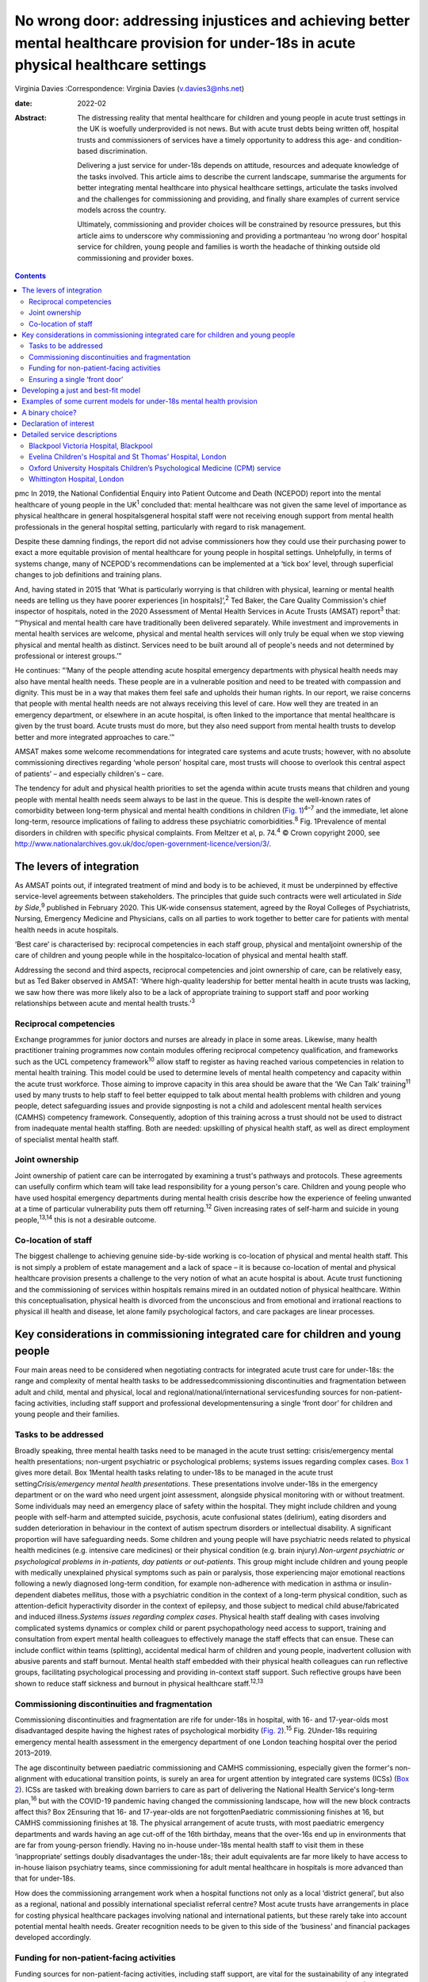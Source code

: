 =========================================================================================================================================
No wrong door: addressing injustices and achieving better mental healthcare provision for under-18s in acute physical healthcare settings
=========================================================================================================================================



Virginia Davies
:Correspondence: Virginia Davies (v.davies3@nhs.net)

:date: 2022-02

:Abstract:
   The distressing reality that mental healthcare for children and young
   people in acute trust settings in the UK is woefully underprovided is
   not news. But with acute trust debts being written off, hospital
   trusts and commissioners of services have a timely opportunity to
   address this age- and condition-based discrimination.

   Delivering a just service for under-18s depends on attitude,
   resources and adequate knowledge of the tasks involved. This article
   aims to describe the current landscape, summarise the arguments for
   better integrating mental healthcare into physical healthcare
   settings, articulate the tasks involved and the challenges for
   commissioning and providing, and finally share examples of current
   service models across the country.

   Ultimately, commissioning and provider choices will be constrained by
   resource pressures, but this article aims to underscore why
   commissioning and providing a portmanteau ‘no wrong door’ hospital
   service for children, young people and families is worth the headache
   of thinking outside old commissioning and provider boxes.


.. contents::
   :depth: 3
..

pmc
In 2019, the National Confidential Enquiry into Patient Outcome and
Death (NCEPOD) report into the mental healthcare of young people in the
UK\ :sup:`1` concluded that: mental healthcare was not given the same
level of importance as physical healthcare in general hospitalsgeneral
hospital staff were not receiving enough support from mental health
professionals in the general hospital setting, particularly with regard
to risk management.

Despite these damning findings, the report did not advise commissioners
how they could use their purchasing power to exact a more equitable
provision of mental healthcare for young people in hospital settings.
Unhelpfully, in terms of systems change, many of NCEPOD's
recommendations can be implemented at a ‘tick box’ level, through
superficial changes to job definitions and training plans.

And, having stated in 2015 that ‘What is particularly worrying is that
children with physical, learning or mental health needs are telling us
they have poorer experiences [in hospitals]’,\ :sup:`2` Ted Baker, the
Care Quality Commission's chief inspector of hospitals, noted in the
2020 Assessment of Mental Health Services in Acute Trusts (AMSAT)
report\ :sup:`3` that: “‘Physical and mental health care have
traditionally been delivered separately. While investment and
improvements in mental health services are welcome, physical and mental
health services will only truly be equal when we stop viewing physical
and mental health as distinct. Services need to be built around all of
people's needs and not determined by professional or interest groups.’”

He continues: “‘Many of the people attending acute hospital emergency
departments with physical health needs may also have mental health
needs. These people are in a vulnerable position and need to be treated
with compassion and dignity. This must be in a way that makes them feel
safe and upholds their human rights. In our report, we raise concerns
that people with mental health needs are not always receiving this level
of care. How well they are treated in an emergency department, or
elsewhere in an acute hospital, is often linked to the importance that
mental healthcare is given by the trust board. Acute trusts must do
more, but they also need support from mental health trusts to develop
better and more integrated approaches to care.’”

AMSAT makes some welcome recommendations for integrated care systems and
acute trusts; however, with no absolute commissioning directives
regarding ‘whole person’ hospital care, most trusts will choose to
overlook this central aspect of patients’ – and especially children's –
care.

The tendency for adult and physical health priorities to set the agenda
within acute trusts means that children and young people with mental
health needs seem always to be last in the queue. This is despite the
well-known rates of comorbidity between long-term physical and mental
health conditions in children (`Fig. 1 <#fig01>`__)\ :sup:`4–7` and the
immediate, let alone long-term, resource implications of failing to
address these psychiatric comorbidities.\ :sup:`8` Fig. 1Prevalence of
mental disorders in children with specific physical complaints. From
Meltzer et al, p. 74.\ :sup:`4` © Crown copyright 2000, see
http://www.nationalarchives.gov.uk/doc/open-government-licence/version/3/.

.. _S001:

The levers of integration
=========================

As AMSAT points out, if integrated treatment of mind and body is to be
achieved, it must be underpinned by effective service-level agreements
between stakeholders. The principles that guide such contracts were well
articulated in *Side by Side*,\ :sup:`9` published in February 2020.
This UK-wide consensus statement, agreed by the Royal Colleges of
Psychiatrists, Nursing, Emergency Medicine and Physicians, calls on all
parties to work together to better care for patients with mental health
needs in acute hospitals.

‘Best care’ is characterised by: reciprocal competencies in each staff
group, physical and mentaljoint ownership of the care of children and
young people while in the hospitalco-location of physical and mental
health staff.

Addressing the second and third aspects, reciprocal competencies and
joint ownership of care, can be relatively easy, but as Ted Baker
observed in AMSAT: ‘Where high-quality leadership for better mental
health in acute trusts was lacking, we saw how there was more likely
also to be a lack of appropriate training to support staff and poor
working relationships between acute and mental health trusts.’\ :sup:`3`

.. _S001-S2001:

Reciprocal competencies
-----------------------

Exchange programmes for junior doctors and nurses are already in place
in some areas. Likewise, many health practitioner training programmes
now contain modules offering reciprocal competency qualification, and
frameworks such as the UCL competency framework\ :sup:`10` allow staff
to register as having reached various competencies in relation to mental
health training. This model could be used to determine levels of mental
health competency and capacity within the acute trust workforce. Those
aiming to improve capacity in this area should be aware that the ‘We Can
Talk’ training\ :sup:`11` used by many trusts to help staff to feel
better equipped to talk about mental health problems with children and
young people, detect safeguarding issues and provide signposting is not
a child and adolescent mental health services (CAMHS) competency
framework. Consequently, adoption of this training across a trust should
not be used to distract from inadequate mental health staffing. Both are
needed: upskilling of physical health staff, as well as direct
employment of specialist mental health staff.

.. _S001-S2002:

Joint ownership
---------------

Joint ownership of patient care can be interrogated by examining a
trust's pathways and protocols. These agreements can usefully confirm
which team will take lead responsibility for a young person's care.
Children and young people who have used hospital emergency departments
during mental health crisis describe how the experience of feeling
unwanted at a time of particular vulnerability puts them off
returning.\ :sup:`12` Given increasing rates of self-harm and suicide in
young people,\ :sup:`13,14` this is not a desirable outcome.

.. _S001-S2003:

Co-location of staff
--------------------

The biggest challenge to achieving genuine side-by-side working is
co-location of physical and mental health staff. This is not simply a
problem of estate management and a lack of space – it is because
co-location of mental and physical healthcare provision presents a
challenge to the very notion of what an acute hospital is about. Acute
trust functioning and the commissioning of services within hospitals
remains mired in an outdated notion of physical healthcare. Within this
conceptualisation, physical health is divorced from the unconscious and
from emotional and irrational reactions to physical ill health and
disease, let alone family psychological factors, and care packages are
linear processes.

.. _S002:

Key considerations in commissioning integrated care for children and young people
=================================================================================

Four main areas need to be considered when negotiating contracts for
integrated acute trust care for under-18s: the range and complexity of
mental health tasks to be addressedcommissioning discontinuities and
fragmentation between adult and child, mental and physical, local and
regional/national/international servicesfunding sources for
non-patient-facing activities, including staff support and professional
developmentensuring a single ‘front door’ for children and young people
and their families.

.. _S002-S2001:

Tasks to be addressed
---------------------

Broadly speaking, three mental health tasks need to be managed in the
acute trust setting: crisis/emergency mental health presentations;
non-urgent psychiatric or psychological problems; systems issues
regarding complex cases. `Box 1 <#box1>`__ gives more detail. Box
1Mental health tasks relating to under-18s to be managed in the acute
trust setting\ *Crisis/emergency mental health presentations*. These
presentations involve under-18s in the emergency department or on the
ward who need urgent joint assessment, alongside physical monitoring
with or without treatment. Some individuals may need an emergency place
of safety within the hospital. They might include children and young
people with self-harm and attempted suicide, psychosis, acute
confusional states (delirium), eating disorders and sudden deterioration
in behaviour in the context of autism spectrum disorders or intellectual
disability. A significant proportion will have safeguarding needs. Some
children and young people will have psychiatric needs related to
physical health medicines (e.g. intensive care medicines) or their
physical condition (e.g. brain injury).\ *Non-urgent psychiatric or
psychological problems in in-patients, day patients or out-patients*.
This group might include children and young people with medically
unexplained physical symptoms such as pain or paralysis, those
experiencing major emotional reactions following a newly diagnosed
long-term condition, for example non-adherence with medication in asthma
or insulin-dependent diabetes mellitus, those with a psychiatric
condition in the context of a long-term physical condition, such as
attention-deficit hyperactivity disorder in the context of epilepsy, and
those subject to medical child abuse/fabricated and induced
illness.\ *Systems issues regarding complex cases*. Physical health
staff dealing with cases involving complicated systems dynamics or
complex child or parent psychopathology need access to support, training
and consultation from expert mental health colleagues to effectively
manage the staff effects that can ensue. These can include conflict
within teams (splitting), accidental medical harm of children and young
people, inadvertent collusion with abusive parents and staff burnout.
Mental health staff embedded with their physical health colleagues can
run reflective groups, facilitating psychological processing and
providing in-context staff support. Such reflective groups have been
shown to reduce staff sickness and burnout in physical healthcare
staff.\ :sup:`12,13`

.. _S002-S2002:

Commissioning discontinuities and fragmentation
-----------------------------------------------

Commissioning discontinuities and fragmentation are rife for under-18s
in hospital, with 16- and 17-year-olds most disadvantaged despite having
the highest rates of psychological morbidity (`Fig.
2 <#fig02>`__).\ :sup:`15` Fig. 2Under-18s requiring emergency mental
health assessment in the emergency department of one London teaching
hospital over the period 2013–2019.

The age discontinuity between paediatric commissioning and CAMHS
commissioning, especially given the former's non-alignment with
educational transition points, is surely an area for urgent attention by
integrated care systems (ICSs) (`Box 2 <#box2>`__). ICSs are tasked with
breaking down barriers to care as part of delivering the National Health
Service's long-term plan,\ :sup:`16` but with the COVID-19 pandemic
having changed the commissioning landscape, how will the new block
contracts affect this? Box 2Ensuring that 16- and 17-year-olds are not
forgottenPaediatric commissioning finishes at 16, but CAMHS
commissioning finishes at 18. The physical arrangement of acute trusts,
with most paediatric emergency departments and wards having an age
cut-off of the 16th birthday, means that the over-16s end up in
environments that are far from young-person friendly. Having no in-house
under-18s mental health staff to visit them in these ‘inappropriate’
settings doubly disadvantages the under-18s; their adult equivalents are
far more likely to have access to in-house liaison psychiatry teams,
since commissioning for adult mental healthcare in hospitals is more
advanced than that for under-18s.

How does the commissioning arrangement work when a hospital functions
not only as a local ‘district general’, but also as a regional, national
and possibly international specialist referral centre? Most acute trusts
have arrangements in place for costing physical healthcare packages
involving national and international patients, but these rarely take
into account potential mental health needs. Greater recognition needs to
be given to this side of the ‘business’ and financial packages developed
accordingly.

.. _S002-S2003:

Funding for non-patient-facing activities
-----------------------------------------

Funding sources for non-patient-facing activities, including staff
support, are vital for the sustainability of any integrated service.
Significant amounts of non-patient-facing activity are involved in the
first two tasks listed in (`Box 1 <#box1>`__): dealing with
crisis/emergency mental health presentations and non-urgent psychiatric
or psychological problems. A 75-min crisis consultation will often
require as much time again, often more, liaising not only with other
hospital and primary care staff, but also other agencies, especially
social care and education, as well as adult mental health if parental
mental illness is a factor. Emergency tariffs rarely cover the hours of
work involved or the numbers of mental health staff who may need to be
involved. Tariffs need to contain adequate funding for staff with
sufficient knowledge of child and adolescent mental health to complete
this important liaison work, and payment by results has often meant that
provider trusts end up running these services at a loss.

Mental health staff are also important for delivering staff support,
something that has become very obvious during the current COVID-19
pandemic. Plenty of evidence exists for the benefits on staff well-being
of reflective practice,\ :sup:`17,18` but this is rarely factored into
commissioning agreements between acute providers and commissioners.

.. _S002-S2004:

Ensuring a single ‘front door’
------------------------------

Finally, how does the commissioning arrangement ensure that children and
young people and their families are not having to visit multiple ‘front
doors’ and tell their story multiple times? Having on-site, integrated
mental health staff ensures not only that under-18s and their families
have an experience of one extended team caring for them, meaning that
any mental health professional coming to see them has a good sense of
their physical context and is already well-briefed on their possible
mental health difficulties, but, perhaps more importantly, that they can
access mental healthcare even if they come from a family or culture
where attending CAMHS or having mental health problems is difficult to
accept or act upon, and where a separate visit to a mental health clinic
simply will not happen.\ :sup:`19` Equally, if the young person's family
of origin is chaotic and/or their emotional and behavioural
presentations stem from neglect or abuse, the hospital provides a
one-stop shop. This offer is unlikely to be the case if commissioning
relies on in-reach from local CAMHS.

.. _S003:

Developing a just and best-fit model
====================================

Having reflected on how a local hospital service might deliver or not on
good care as articulated above, commissioners and providers planning to
establish or enhance integrated hospital care for under-18s within the
next commissioning cycle might want to consider the following. Is/will
the team be multidisciplinary (more common in paediatric
liaison/children's psychological medicine teams) or unidisciplinary (as
in crisis teams or paediatric psychology services)?Are/will the team
members be employed by the acute trust or by the mental health trust,
with honorary contracts with the acute trust? There are pros and cons to
each.Does/will the funding come via block contracts or activity-based,
condition-specific funding streams? The mental health needs of children
and young people are often inchoate and less amenable to being fitted
into diagnostic boxes or care bundles. Embedded staff, able to respond
to the queries of paediatric staff or the sudden call for help with a
child's behaviour or family's emotional response, are invariably more
useful than staff tied to specific conditions or workstreams.Who
does/will do the commissioning? Local children's mental health
commissioners are responsible for ensuring adequate 24/7 emergency
provision, but who will take on responsibility for in-patient,
day-patient and out-patient provision? Will this be agreed on a
cost-per-case basis with local children's mental health commissioners or
will the acute trust agree tariffs with local, regional and national
commissioners that include mental health activity? The latter is
certainly more sustainable in terms of paediatric mental health service
financial viability.Does/will the mental health service involve one team
or a multitude of different units within the hospital? In some
hospitals, the paediatric psychology service functions separately from
the paediatric mental health team (which may be called a paediatric
liaison team or children's psychological medicine team), and in some
hospitals, the paediatric psychologists are not joined in one service,
but are simply members of their condition-specific paediatric teams.

.. _S004:

Examples of some current models for under-18s mental health provision
=====================================================================

With these considerations in mind, commissioners and providers can
examine which of the following models is best for their acute trust/s.
Services at these example trusts are further outlined in the Appendix.
An acute trust-employed under-18s mental health service covering the
emergency department, wards and out-patients. The team delivers in-house
training, staff support and reflective practice. This model is followed
at the Whittington Hospital, London.A mental health trust-employed
emergency department psychiatric service (adult practitioners) and CAMHS
crisis team which sees under-18s emergency department presentations and
those admitted for less than 24 h. An acute trust-employed paediatric
(i.e. under-16s) mental health team sees all other cases, including
crisis admissions of more than 24 h. A paediatric mental health team
delivers in-house training, staff support and reflective practice. This
is the model at the John Radcliffe Hospital, Oxford.A mental health
trust-employed emergency department service, with an on-site under-18s
mental health team during normal working hours. An on-site mental health
team sees certain groups of in-patients and out-patients as part of
acute trust-funded, condition-specific service level agreements (e.g.
for Tourette syndrome), as well as ‘generic’ in-patients and
out-patients if funding is agreed on a cost-per-case basis by local
commissioners. There is a large acute trust-employed, condition-specific
paediatric psychology service, separate from the mental health team. A
paediatric psychology service delivers in-house training, staff support
and reflective practice. This model is followed at the Evelina
Children's Hospital and St Thomas’ Hospital, London.An acute
trust-employed under-25s out-of-hours mental health emergency team as
well as CAMHS in-reach during normal working hours. An acute
trust-employed community counselling service providing in-reach or
outpatient services for children on wards or out-patients, as well as
paediatric staff support. This model is followed at the Blackpool
Victoria Hospital, Blackpool.

.. _S005:

A binary choice?
================

In effect, commissioners and providers working within integrated care
systems have two broad choices when they consider mental health
provision for children, young people and families in acute trust
settings: an embedded, multidisciplinary children's psychological
medicine team, staffed by practitioners such as paediatric
psychologists, child and adolescent psychiatrists, child mental health
nurses, child psychotherapists, physical therapists and social workers,
all directly employed by the acute trust and working across all
settings;two separate mental health teams, one employed by the mental
health trust and seeing crisis/emergencies (uni- or multidisciplinary,
with nurses usually providing the unidisciplinary input) and one
employed by the acute trust seeing all other patients (uni- or
multidisciplinary, with psychologists usually providing the
unidisciplinary input).

In an ideal world, where team boundaries are minimised, the first model
is preferable. Such embedded services allow children, young people and
families access to timely mental healthcare, when and where they need
it, with staff versed in their physical health needs and without the
long waits that currently plague access to CAMHS. Clinical scenarios
involving acute behavioural disturbance on paediatric wards or the need
for urgent and ongoing psychiatric care for children and young people in
intensive/high-dependency care cannot wait around for funding requests
that take weeks to agree. Equally, children and young people with
disabling unexplained physical symptoms may not appear to mental health
commissioners to be ‘mental’ and legitimate recipients for funding (not
fitting usual CAMHS eligibility criteria), so then fall between posts.

It is hoped that this article gives commissioners and providers the
questions and framework to query current arrangements and to ask
themselves: Can children, young people and families in my integrated
care system expect a unified care offer when they walk through the front
door of our local acute trust/s?Will acute trust care costs be contained
by having timely mental, as well as physical, healthcare available to
the large cohort of under-18 in-patients and out-patients with long-term
conditions for whom we are responsible?Will under-18s under our care
genuinely find that there is no wrong door when they find themselves
requiring hospital care?

I thank both my reviewers for their helpful comments, as well as all
those who commented informally in the production of this document, in
particular Dr Peter Hindley, who prompted me to get on and write about
this area, and Dr Sebastian Kraemer for support with the early drafts.

**Virginia Davies**, MRCP, FRCPsych, MRCGP, is a consultant in
paediatric liaison in the paediatric mental health team at the
Whittington Hospital, London, UK, and chair of the Royal College of
Psychiatrists’ Paediatric Liaison Network.

This research received no specific grant from any funding agency,
commercial or not-for-profit sectors.

.. _nts3:

Declaration of interest
=======================

None.

.. _sec7-1-1:

Detailed service descriptions
=============================

.. _sec7-1-1-1:

Blackpool Victoria Hospital, Blackpool
--------------------------------------

The Child & Adolescent Support & Help Enhanced Response (CASHER) service
offers emergency assessment to young people under 25 from 5 pm–10 pm on
weekdays and from 10 am–10 pm on weekends and bank holidays. CASHER
provides support for young people 365 days a year. CASHER also provide
an on-call night time service via their dedicated number (07810 696565)
and will come into the hospital to see young people outside of their
usual working hours. Each shift is staffed by two mental health staff,
one CAMHS-trained and one not. Staff from local CAMHS opt into the
staffing rota, which is run by the hospital bank. This avoids any issues
with rota absence due to annual leave or sickness. CASHER also offer
weekend clinics and drop in sessions for those in crisis. Over 16s are
admitted to the adolescent unit or adult medical wards whenever
necessary.

CASHER also run an ‘Intensive Home Support’ service (CASHER RAIS) which
provides immediate support to young people who may have presented at
accident and emergency or are currently on waiting lists for other
services. CASHER RAIS ensures that young people are not left unsupported
at any stage during their care. CASHER has also adapted their face to
face REACH-OUT Groups that are held in the more deprived areas of
Blackpool, Fylde & Wyre by supporting online sessions via Zoom with
colleagues from Lancashire Children's Services as well as Attend
Anywhere for Blackpool Teaching Hospitals online sessions.

CASHER close links to local services including CAMHS and YoutherapY,
which are both run by the acute trust. YoutherapY, to which in- and
outpatients can be referred or can self-refer, has counsellors working
with paediatric staff and children, young people and families in the
hospital, as well as working in community sites.

.. _sec7-1-1-2:

Evelina Children's Hospital and St Thomas’ Hospital, London
-----------------------------------------------------------

South London and Maudsley NHS Foundation Trust's National and Specialist
Paediatric Liaison Service is a multidisciplinary team focusing on young
patients with comorbid medical and psychological conditions
(https://www.slam.nhs.uk/national-services/child-and-adolescent-services/paediatric-liaison/).

The team receives referrals from across the UK and internationally for
certain conditions and also provides assessment and treatment of
in-patients at the Evelina Children's Hospital and St Thomas’ Hospital.
The service comprises four consultant psychiatrists, a clinical nurse
specialist, a family therapist, a counselling psychologist and
specialist training doctors.

Staff are employed by the local mental health trust, with funding coming
from a mixture of sources, including portions of the local CAMHS block
contract, cost-per-case funding for in- and out-patient work from mental
health commissioners and acute hospital funding via service level
agreements related to particular conditions, such as tics and Tourette
syndrome.

.. _sec7-1-1-3:

Oxford University Hospitals Children’s Psychological Medicine (CPM) service
---------------------------------------------------------------------------

Oxford University Hospitals Children's Psychological Medicine (CPM)
service is primarily staffed by paediatric psychologists, with 2.2
whole-time equivalent child and adolescent psychiatrists. All staff are
employed by Oxford University Hospitals NHS Foundation Trust (OUH). OUH
has a large adult psychological medicine service, and the child and
adolescent psychiatrists are managed within this larger group of adult
psychiatrists. OUH's John Radcliffe Hospital is a trauma centre and it
receives children who have sustained complex trauma following suicide
attempts.

All CAMHS emergencies presenting to the emergency department are seen by
the emergency department psychiatry service, which is provided by the
local mental health trust. Any children needing in-patient care beyond
24 h, e.g. for medical treatment of an overdose, are then managed by
CPM. The adult psychological medicine consultants provide out-of-hours
Responsible Clinician cover for all children and young people detained
at OUH. The child and adolescent psychiatrists do not undertake any
out-of-hours work.

CPM and psychological medicine are funded by out-patient and in-patient
tariffs. Some work is funded using best practice tariffs, some by
service level agreements with specific teams and some is paid for by
monies coming in for medical student teaching. Oxford's Children's
Hospital also purchases generic CPM child and adolescent psychiatrist
input using money from their overall budget, charged by OUH to
commissioners. Any new service development has a small amount
immediately factored into the costings to cover CPM or psychological
medicine costs.

.. _sec7-1-1-4:

Whittington Hospital, London
----------------------------

Whittington Health NHS Trust's paediatric mental health team (PMHT) at
the Whittington Hospital, London, is staffed by psychiatry, nursing,
family therapy and psychotherapy (see
https://www.whittington.nhs.uk/default.asp?c=25315).

The service offers liaison input to the paediatric team, in-patients and
out-patients, and crisis assessments and management in Whittington
Hospital's emergency department and the paediatric ward. The service
also supports staff on neonatal intensive care.

The PMHT is part of acute paediatrics. The latter is commissioned within
the context of the national contract for acute hospital services. Since
the PMHT is not a commissioned service, it has to be funded out of the
paediatric budget. Whittington paediatrics have been commissioned under
Payment by Results for a number of years, with income generated from
attendances / admissions. However, this has changed as part of the Covid
finance / contracting arrangements and services are now paid for as a
block contract. The contract amount is fixed and based on historic
expenditure and demand trends.
